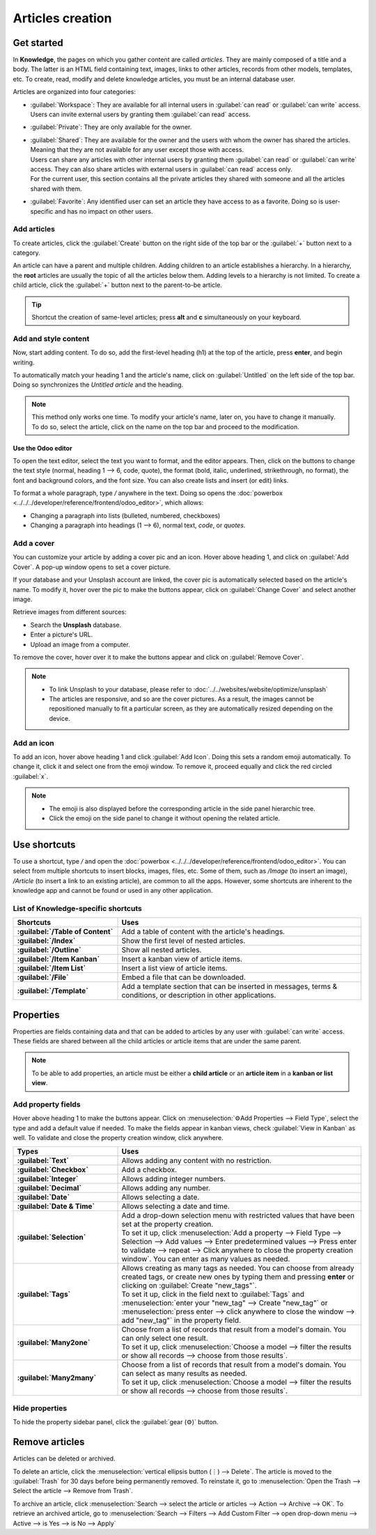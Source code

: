 =================
Articles creation
=================

Get started
===========

In **Knowledge**, the pages on which you gather content are called *articles*. They are mainly
composed of a title and a body. The latter is an HTML field containing text, images, links to
other articles, records from other models, templates, etc. To create, read, modify and delete
knowledge articles, you must be an internal database user.

Articles are organized into four categories:

- :guilabel:`Workspace`: They are available for all internal users in :guilabel:`can read` or
  :guilabel:`can write` access. Users can invite external users by granting them
  :guilabel:`can read` access.
- :guilabel:`Private`: They are only available for the owner.
- | :guilabel:`Shared`: They are available for the owner and the users with whom the owner has
    shared the articles. Meaning that they are not available for any user except those with access.
  | Users can share any articles with other internal users by granting them :guilabel:`can read`
    or :guilabel:`can write` access. They can also share articles with external users in
    :guilabel:`can read` access only.
  | For the current user, this section contains all the private articles they shared with someone
    and all the articles shared with them.
- :guilabel:`Favorite`: Any identified user can set an article they have access to as a favorite.
  Doing so is user-specific and has no impact on other users.

.. Future content
   .. note:: make redirection to "shareability" page to explain how to share

Add articles
------------

To create articles, click the :guilabel:`Create` button on the right side of the top bar or the
:guilabel:`+` button next to a category.

An article can have a parent and multiple children. Adding children to an article establishes a
hierarchy. In a hierarchy, the **root** articles are usually the topic of all the
articles below them. Adding levels to a hierarchy is not limited. To create a child article,
click the :guilabel:`+` button next to the parent-to-be article.

.. tip::  Shortcut the creation of same-level articles; press **alt** and **c** simultaneously on
          your keyboard.

Add and style content
---------------------

Now, start adding content. To do so, add the first-level heading (h1) at the top of the article,
press **enter**, and begin writing.

To automatically match your heading 1 and the article's name, click on :guilabel:`Untitled` on the
left side of the top bar. Doing so synchronizes the *Untitled article* and the heading.

.. note:: This method only works one time. To modify your article's name, later on, you have to
   change it manually. To do so, select the article, click on the name on the top bar and proceed to
   the modification.

Use the Odoo editor
~~~~~~~~~~~~~~~~~~~

.. image:: articles_creation/text-editor.png
   :align: center

To open the text editor, select the text you want to format, and the editor appears. Then, click on
the buttons to change the text style (normal, heading 1 --> 6, code, quote), the format (bold,
italic, underlined, strikethrough, no format), the font and background colors, and the font size.
You can also create lists and insert (or edit) links.

To format a whole paragraph, type `/` anywhere in the text. Doing so opens the
:doc:`powerbox <../../../developer/reference/frontend/odoo_editor>`, which allows:

- Changing a paragraph into lists (bulleted, numbered, checkboxes)
- Changing a paragraph into headings (1 --> 6), normal text, `code`, or *quotes*.

Add a cover
-----------

You can customize your article by adding a cover pic and an icon. Hover above heading 1, and click
on :guilabel:`Add Cover`. A pop-up window opens to set a cover picture.

If your database and your Unsplash account are linked, the cover pic is automatically selected
based on the article's name. To modify it, hover over the pic to make the buttons appear, click on
:guilabel:`Change Cover` and select another image.

Retrieve images from different sources:

- Search the **Unsplash** database.
- Enter a picture's URL.
- Upload an image from a computer.

.. tabs::
   .. tab:: Source: Unsplash

      Type your keywords in the search bar, then click on the chosen image. To generate more
      results, click on :guilabel:`Load More` and load more pictures.
   .. tab:: Source: URL

      To add a picture by URL, click on :guilabel:`ADD URL` and type (or paste) the picture URL.
   .. tab:: Source: Upload

      To Upload an image directly from your computer, click on :guilabel:`UPLOAD AN IMAGE`, select
      an image, and click on :guilabel:`open`.

To remove the cover, hover over it to make the buttons appear and click on :guilabel:`Remove Cover`.

.. note::

   - To link Unsplash to your database, please refer to
     :doc:`../../websites/website/optimize/unsplash`
   - The articles are responsive, and so are the cover pictures. As a result, the images cannot
     be repositioned manually to fit a particular screen, as they are automatically resized
     depending on the device.

Add an icon
-----------

To add an icon, hover above heading 1 and click :guilabel:`Add Icon`. Doing this sets a random emoji
automatically. To change it, click it and select one from the emoji window. To remove it, proceed
equally and click the red circled :guilabel:`x`.

.. note::

   - The emoji is also displayed before the corresponding article in the side panel hierarchic tree.
   - Click the emoji on the side panel to change it without opening the related article.

Use shortcuts
=============

To use a shortcut, type `/` and open the :doc:`powerbox <../../../developer/reference/frontend/odoo_editor>`.
You can select from multiple shortcuts to insert blocks, images, files, etc. Some of them, such as
`/Image` (to insert an image), `/Article` (to insert a link to an existing article), are common to
all the apps. However, some shortcuts are inherent to the knowledge app and cannot be found or used
in any other application.

List of Knowledge-specific shortcuts
------------------------------------

.. list-table::
   :widths: 30 70
   :header-rows: 1
   :stub-columns: 1

   * - Shortcuts
     - Uses
   * - :guilabel:`/Table of Content`
     - Add a table of content with the article's headings.
   * - :guilabel:`/Index`
     - Show the first level of nested articles.
   * - :guilabel:`/Outline`
     - Show all nested articles.
   * - :guilabel:`/Item Kanban`
     - Insert a kanban view of article items.
   * - :guilabel:`/Item List`
     - Insert a list view of article items.
   * - :guilabel:`/File`
     - Embed a file that can be downloaded.
   * - :guilabel:`/Template`
     - Add a template section that can be inserted in messages, terms & conditions, or description
       in other applications.

Properties
==========

Properties are fields containing data and that can be added to articles by any user with
:guilabel:`can write` access. These fields are shared between all the child articles or article
items that are under the same parent.

.. note::
   To be able to add properties, an article must be either a **child article** or an **article
   item** in a **kanban or list view**.

Add property fields
-------------------

Hover above heading 1 to make the buttons appear. Click on :menuselection:`⚙️Add Properties -->
Field Type`, select the type and add a default value if needed. To make the fields appear in kanban
views, check :guilabel:`View in Kanban` as well. To validate and close the property creation
window, click anywhere.

.. image:: articles_creation/property-fields.png
   :align: center

.. list-table::
   :widths: 30 70
   :header-rows: 1
   :stub-columns: 1

   * - Types
     - Uses
   * - :guilabel:`Text`
     - Allows adding any content with no restriction.
   * - :guilabel:`Checkbox`
     - Add a checkbox.
   * - :guilabel:`Integer`
     - Allows adding integer numbers.
   * - :guilabel:`Decimal`
     - Allows adding any number.
   * - :guilabel:`Date`
     - Allows selecting a date.
   * - :guilabel:`Date & Time`
     - Allows selecting a date and time.
   * - :guilabel:`Selection`
     - | Add a drop-down selection menu with restricted values that have been set at the property
         creation.
       | To set it up, click :menuselection:`Add a property --> Field Type --> Selection -->
         Add values --> Enter predetermined values --> Press enter to validate --> repeat --> Click
         anywhere to close the property creation window`. You can enter as many values as needed.
   * - :guilabel:`Tags`
     - | Allows creating as many tags as needed. You can choose from already created tags, or create
         new ones by typing them and pressing **enter** or clicking on
         :guilabel:`Create "new_tags"`.
       | To set it up, click in the field next to :guilabel:`Tags` and :menuselection:`enter your
         "new_tag" --> Create "new_tag"` or :menuselection:`press enter --> click anywhere to close
         the window --> add "new_tag"` in the property field.
   * - :guilabel:`Many2one`
     - | Choose from a list of records that result from a model's domain. You can only select
         one result.
       | To set it up, click :menuselection:`Choose a model --> filter the results or show all
         records --> choose from those results`.
   * - :guilabel:`Many2many`
     - | Choose from a list of records that result from a model's domain. You can select as
         many results as needed.
       | To set it up, click :menuselection:`Choose a model --> filter the results or show all
         records --> choose from those results`.

Hide properties
---------------

To hide the property sidebar panel, click the :guilabel:`gear (⚙)` button.

Remove articles
===============

Articles can be deleted or archived.

To delete an article, click the :menuselection:`vertical ellipsis button (⋮) --> Delete`. The
article is moved to the :guilabel:`Trash` for 30 days before being permanently removed. To reinstate
it, go to :menuselection:`Open the Trash --> Select the article --> Remove from Trash`.

To archive an article, click :menuselection:`Search --> select the article or articles --> Action
--> Archive --> OK`. To retrieve an archived article, go to :menuselection:`Search --> Filters -->
Add Custom Filter --> open drop-down menu --> Active --> is Yes --> is No --> Apply`
